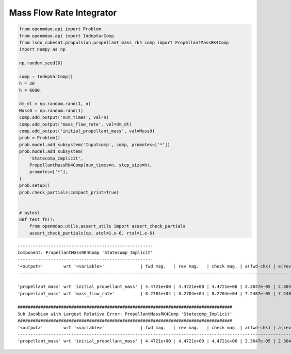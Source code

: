 Mass Flow Rate Integrator
=========================

.. code-block:: python

  from openmdao.api import Problem
  from openmdao.api import IndepVarComp
  from lsdo_cubesat.propulsion.propellant_mass_rk4_comp import PropellantMassRK4Comp
  import numpy as np
  
  np.random.seed(0)
  
  comp = IndepVarComp()
  n = 20
  h = 6000.
  
  dm_dt = np.random.rand(1, n)
  Mass0 = np.random.rand(1)
  comp.add_output('num_times', val=n)
  comp.add_output('mass_flow_rate', val=dm_dt)
  comp.add_output('initial_propellant_mass', val=Mass0)
  prob = Problem()
  prob.model.add_subsystem('Inputcomp', comp, promotes=['*'])
  prob.model.add_subsystem(
      'Statecomp_Implicit',
      PropellantMassRK4Comp(num_times=n, step_size=h),
      promotes=['*'],
  )
  prob.setup()
  prob.check_partials(compact_print=True)
  
  
  # pytest
  def test_fn():
      from openmdao.utils.assert_utils import assert_check_partials
      assert_check_partials(cp, atol=1.e-6, rtol=1.e-6)
  
::

  -----------------------------------------------------
  Component: PropellantMassRK4Comp 'Statecomp_Implicit'
  -----------------------------------------------------
  '<output>'        wrt '<variable>'              | fwd mag.   | rev mag.   | check mag. | a(fwd-chk) | a(rev-chk) | a(fwd-rev) | r(fwd-chk) | r(rev-chk) | r(fwd-rev)
  --------------------------------------------------------------------------------------------------------------------------------------------------------------------
  
  'propellant_mass' wrt 'initial_propellant_mass' | 4.4721e+00 | 4.4721e+00 | 4.4721e+00 | 2.3047e-05 | 2.3047e-05 | 0.0000e+00 | 5.1534e-06 | 5.1534e-06 | 0.0000e+00 >ABS_TOL >REL_TOL
  'propellant_mass' wrt 'mass_flow_rate'          | 8.2704e+04 | 8.2704e+04 | 8.2704e+04 | 7.2487e-05 | 7.2487e-05 | 0.0000e+00 | 8.7646e-10 | 8.7646e-10 | 0.0000e+00 >ABS_TOL
  
  ####################################################################################
  Sub Jacobian with Largest Relative Error: PropellantMassRK4Comp 'Statecomp_Implicit'
  ####################################################################################
  '<output>'        wrt '<variable>'              | fwd mag.   | rev mag.   | check mag. | a(fwd-chk) | a(rev-chk) | a(fwd-rev) | r(fwd-chk) | r(rev-chk) | r(fwd-rev)
  --------------------------------------------------------------------------------------------------------------------------------------------------------------------
  'propellant_mass' wrt 'initial_propellant_mass' | 4.4721e+00 | 4.4721e+00 | 4.4721e+00 | 2.3047e-05 | 2.3047e-05 | 0.0000e+00 | 5.1534e-06 | 5.1534e-06 | 0.0000e+00
  
